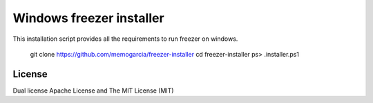 Windows freezer installer
=====================

This installation script provides all the requirements to run freezer on windows.

    git clone https://github.com/memogarcia/freezer-installer
    cd freezer-installer
    ps> .\installer.ps1


License
-------
Dual license Apache License and The MIT License (MIT)
